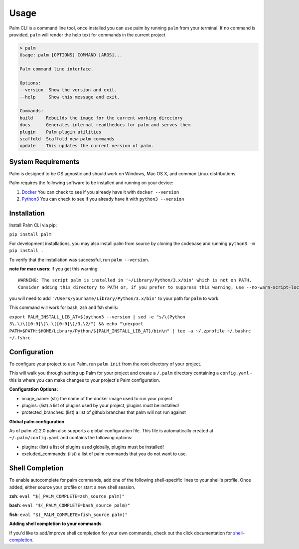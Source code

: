 =====
Usage
=====

Palm CLI is a command line tool, once installed you can use palm by running
``palm`` from your terminal. If no command is provided, ``palm`` will render the
help text for commands in the current project

.. code:: bash

   > palm
   Usage: palm [OPTIONS] COMMAND [ARGS]...

   Palm command line interface.

   Options:
   --version  Show the version and exit.
   --help     Show this message and exit.

   Commands:
   build     Rebuilds the image for the current working directory
   docs      Generates internal readthedocs for palm and serves them
   plugin    Palm plugin utilities
   scaffold  Scaffold new palm commands
   update    This updates the current version of palm.


System Requirements
===================

Palm is designed to be OS agnostic and should work on Windows, Mac OS X, and
common Linux distributions.

Palm requires the following software to be installed and running on your
device:

1. `Docker <https://docs.docker.com/get-docker/>`_
   You can check to see if you already have it with ``docker --version``
2. `Python3 <https://www.python.org/downloads/>`_
   You can check to see if you already have it with ``python3 --version``


Installation
============

Install Palm CLI via pip:

``pip install palm``

For development installations, you may also install palm from source by cloning
the codebase and running ``python3 -m pip install .``

To verify that the installation was successful, run ``palm --version``.


**note for mac users**: if you get this warning::

  WARNING: The script palm is installed in '~/Library/Python/3.x/bin' which is not on PATH.
  Consider adding this directory to PATH or, if you prefer to suppress this warning, use --no-warn-script-location.

you will need to add ``'/Users/yourname/Library/Python/3.x/bin'`` to your path for
``palm`` to work. 

This command will work for bash, zsh and fsh shells:

``export PALM_INSTALL_LIB_AT=$(python3 --version | sed -e "s/\(Python 3\.\)\([0-9]\)\.\([0-9]\)/3.\2/") && echo "\nexport PATH=$PATH:$HOME/Library/Python/${PALM_INSTALL_LIB_AT}/bin\n" | tee -a ~/.zprofile ~/.bashrc ~/.fshrc``


Configuration
=============

To configure your project to use Palm, run ``palm init`` from the root
directory of your project.

This will walk you through setting up Palm for your project and create a ``/.palm``
directory containing a ``config.yaml`` - this is where you can make changes to your
project's Palm configuration.

**Configuration Options:**

- image_name: (str) the name of the docker image used to run your project
- plugins: (list) a list of plugins used by your project, plugins must be installed!
- protected_branches: (list) a list of github branches that palm will not run against

**Global palm configuration**

As of palm v2.2.0 palm also supports a global configuration file. This file is
automatically created at ``~/.palm/config.yaml`` and contains the following options:

- plugins: (list) a list of plugins used globally, plugins must be installed!
- excluded_commands: (list) a list of palm commands that you do not want to use.

Shell Completion
================

To enable autocomplete for palm commands, add one of the following shell-specific
lines to your shell's profile. Once added, either source your profile or start
a new shell session.

**zsh**:
``eval "$(_PALM_COMPLETE=zsh_source palm)"``

**bash**:
``eval "$(_PALM_COMPLETE=bash_source palm)"``

**fish**:
``eval "$(_PALM_COMPLETE=fish_source palm)"``

**Adding shell completion to your commands**

If you'd like to add/improve shell completion for your own commands, check out
the click documentation for `shell-completion <https://click.palletsprojects.com/en/8.0.x/shell-completion/#custom-type-completion>`_.
